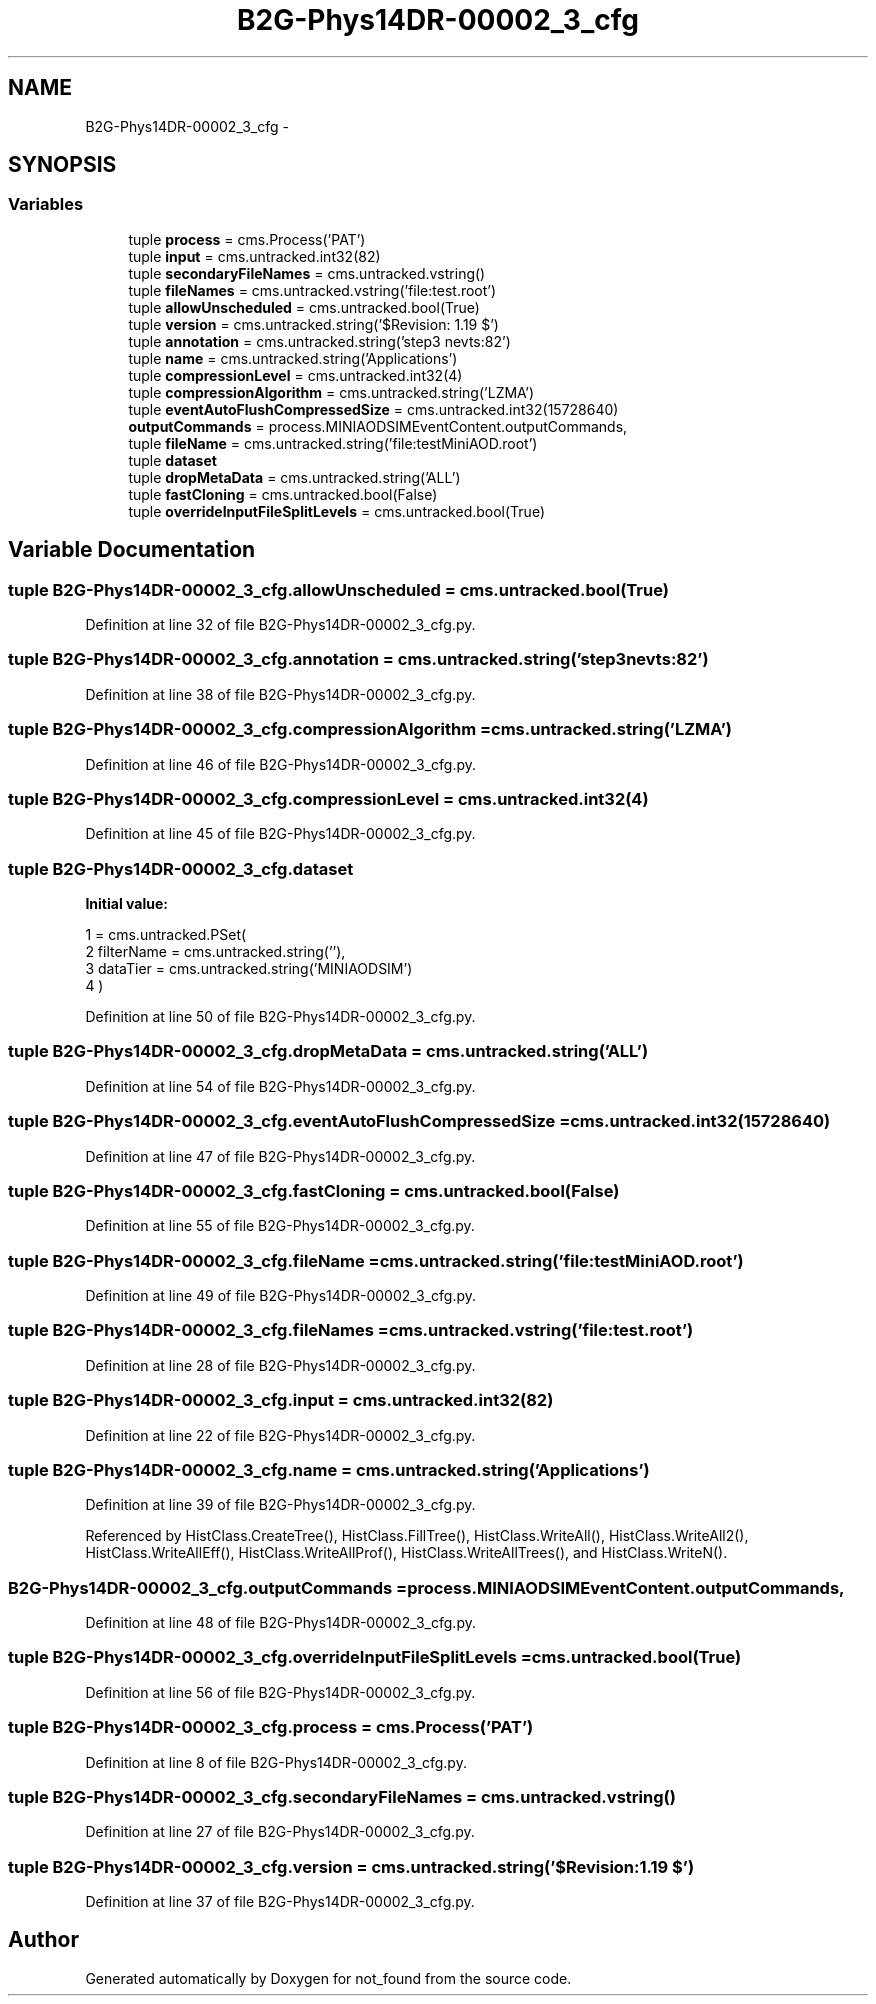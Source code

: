 .TH "B2G-Phys14DR-00002_3_cfg" 3 "Thu Nov 5 2015" "not_found" \" -*- nroff -*-
.ad l
.nh
.SH NAME
B2G-Phys14DR-00002_3_cfg \- 
.SH SYNOPSIS
.br
.PP
.SS "Variables"

.in +1c
.ti -1c
.RI "tuple \fBprocess\fP = cms\&.Process('PAT')"
.br
.ti -1c
.RI "tuple \fBinput\fP = cms\&.untracked\&.int32(82)"
.br
.ti -1c
.RI "tuple \fBsecondaryFileNames\fP = cms\&.untracked\&.vstring()"
.br
.ti -1c
.RI "tuple \fBfileNames\fP = cms\&.untracked\&.vstring('file:test\&.root')"
.br
.ti -1c
.RI "tuple \fBallowUnscheduled\fP = cms\&.untracked\&.bool(True)"
.br
.ti -1c
.RI "tuple \fBversion\fP = cms\&.untracked\&.string('$Revision: 1\&.19 $')"
.br
.ti -1c
.RI "tuple \fBannotation\fP = cms\&.untracked\&.string('step3 nevts:82')"
.br
.ti -1c
.RI "tuple \fBname\fP = cms\&.untracked\&.string('Applications')"
.br
.ti -1c
.RI "tuple \fBcompressionLevel\fP = cms\&.untracked\&.int32(4)"
.br
.ti -1c
.RI "tuple \fBcompressionAlgorithm\fP = cms\&.untracked\&.string('LZMA')"
.br
.ti -1c
.RI "tuple \fBeventAutoFlushCompressedSize\fP = cms\&.untracked\&.int32(15728640)"
.br
.ti -1c
.RI "\fBoutputCommands\fP = process\&.MINIAODSIMEventContent\&.outputCommands,"
.br
.ti -1c
.RI "tuple \fBfileName\fP = cms\&.untracked\&.string('file:testMiniAOD\&.root')"
.br
.ti -1c
.RI "tuple \fBdataset\fP"
.br
.ti -1c
.RI "tuple \fBdropMetaData\fP = cms\&.untracked\&.string('ALL')"
.br
.ti -1c
.RI "tuple \fBfastCloning\fP = cms\&.untracked\&.bool(False)"
.br
.ti -1c
.RI "tuple \fBoverrideInputFileSplitLevels\fP = cms\&.untracked\&.bool(True)"
.br
.in -1c
.SH "Variable Documentation"
.PP 
.SS "tuple B2G-Phys14DR-00002_3_cfg\&.allowUnscheduled = cms\&.untracked\&.bool(True)"

.PP
Definition at line 32 of file B2G-Phys14DR-00002_3_cfg\&.py\&.
.SS "tuple B2G-Phys14DR-00002_3_cfg\&.annotation = cms\&.untracked\&.string('step3 nevts:82')"

.PP
Definition at line 38 of file B2G-Phys14DR-00002_3_cfg\&.py\&.
.SS "tuple B2G-Phys14DR-00002_3_cfg\&.compressionAlgorithm = cms\&.untracked\&.string('LZMA')"

.PP
Definition at line 46 of file B2G-Phys14DR-00002_3_cfg\&.py\&.
.SS "tuple B2G-Phys14DR-00002_3_cfg\&.compressionLevel = cms\&.untracked\&.int32(4)"

.PP
Definition at line 45 of file B2G-Phys14DR-00002_3_cfg\&.py\&.
.SS "tuple B2G-Phys14DR-00002_3_cfg\&.dataset"
\fBInitial value:\fP
.PP
.nf
1 = cms\&.untracked\&.PSet(
2         filterName = cms\&.untracked\&.string(''),
3         dataTier = cms\&.untracked\&.string('MINIAODSIM')
4     )
.fi
.PP
Definition at line 50 of file B2G-Phys14DR-00002_3_cfg\&.py\&.
.SS "tuple B2G-Phys14DR-00002_3_cfg\&.dropMetaData = cms\&.untracked\&.string('ALL')"

.PP
Definition at line 54 of file B2G-Phys14DR-00002_3_cfg\&.py\&.
.SS "tuple B2G-Phys14DR-00002_3_cfg\&.eventAutoFlushCompressedSize = cms\&.untracked\&.int32(15728640)"

.PP
Definition at line 47 of file B2G-Phys14DR-00002_3_cfg\&.py\&.
.SS "tuple B2G-Phys14DR-00002_3_cfg\&.fastCloning = cms\&.untracked\&.bool(False)"

.PP
Definition at line 55 of file B2G-Phys14DR-00002_3_cfg\&.py\&.
.SS "tuple B2G-Phys14DR-00002_3_cfg\&.fileName = cms\&.untracked\&.string('file:testMiniAOD\&.root')"

.PP
Definition at line 49 of file B2G-Phys14DR-00002_3_cfg\&.py\&.
.SS "tuple B2G-Phys14DR-00002_3_cfg\&.fileNames = cms\&.untracked\&.vstring('file:test\&.root')"

.PP
Definition at line 28 of file B2G-Phys14DR-00002_3_cfg\&.py\&.
.SS "tuple B2G-Phys14DR-00002_3_cfg\&.input = cms\&.untracked\&.int32(82)"

.PP
Definition at line 22 of file B2G-Phys14DR-00002_3_cfg\&.py\&.
.SS "tuple B2G-Phys14DR-00002_3_cfg\&.name = cms\&.untracked\&.string('Applications')"

.PP
Definition at line 39 of file B2G-Phys14DR-00002_3_cfg\&.py\&.
.PP
Referenced by HistClass\&.CreateTree(), HistClass\&.FillTree(), HistClass\&.WriteAll(), HistClass\&.WriteAll2(), HistClass\&.WriteAllEff(), HistClass\&.WriteAllProf(), HistClass\&.WriteAllTrees(), and HistClass\&.WriteN()\&.
.SS "B2G-Phys14DR-00002_3_cfg\&.outputCommands = process\&.MINIAODSIMEventContent\&.outputCommands,"

.PP
Definition at line 48 of file B2G-Phys14DR-00002_3_cfg\&.py\&.
.SS "tuple B2G-Phys14DR-00002_3_cfg\&.overrideInputFileSplitLevels = cms\&.untracked\&.bool(True)"

.PP
Definition at line 56 of file B2G-Phys14DR-00002_3_cfg\&.py\&.
.SS "tuple B2G-Phys14DR-00002_3_cfg\&.process = cms\&.Process('PAT')"

.PP
Definition at line 8 of file B2G-Phys14DR-00002_3_cfg\&.py\&.
.SS "tuple B2G-Phys14DR-00002_3_cfg\&.secondaryFileNames = cms\&.untracked\&.vstring()"

.PP
Definition at line 27 of file B2G-Phys14DR-00002_3_cfg\&.py\&.
.SS "tuple B2G-Phys14DR-00002_3_cfg\&.version = cms\&.untracked\&.string('$Revision: 1\&.19 $')"

.PP
Definition at line 37 of file B2G-Phys14DR-00002_3_cfg\&.py\&.
.SH "Author"
.PP 
Generated automatically by Doxygen for not_found from the source code\&.

